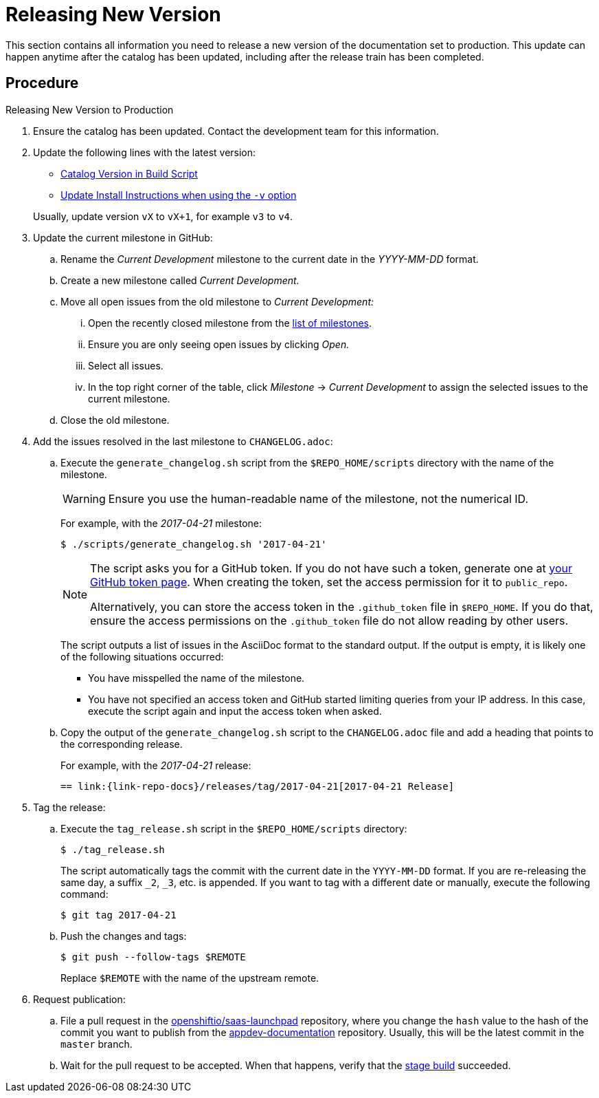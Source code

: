 
[#releasing_new_version]
= Releasing New Version

This section contains all information you need to release a new version of the documentation set to production. This update can happen anytime after the catalog has been updated, including after the release train has been completed.

[discrete]
== Procedure

.Releasing New Version to Production
. Ensure the catalog has been updated. Contact the development team for this information.
. Update the following lines with the latest version:
+
--
* link:{link-repo-docs}blob/master/scripts/deploy_launchpad_mission.sh#L16[Catalog Version in Build Script]
* link:{link-repo-docs}blob/master/docs/topics/minishift-install-create-launchpad-app-script.adoc#L33[Update Install Instructions when using the `-v` option]

Usually, update version `vX` to `vX+1`, for example `v3` to `v4`.
--

. Update the current milestone in GitHub:
.. Rename the _Current Development_ milestone to the current date in the _YYYY-MM-DD_ format.
.. Create a new milestone called _Current Development._
.. Move all open issues from the old milestone to _Current Development:_
... Open the recently closed milestone from the link:{link-repo-docs}milestones[list of milestones].
... Ensure you are only seeing open issues by clicking _Open._
... Select all issues.
... In the top right corner of the table, click _Milestone_ -> _Current Development_ to assign the selected issues to the current milestone.
.. Close the old milestone.

. Add the issues resolved in the last milestone to `CHANGELOG.adoc`:
.. Execute the `generate_changelog.sh` script from the `$REPO_HOME/scripts` directory with the name of the milestone.
+
--
WARNING: Ensure you use the human-readable name of the milestone, not the numerical ID.

For example, with the _2017-04-21_ milestone:

[source,bash,options="nowrap"]
----
$ ./scripts/generate_changelog.sh '2017-04-21'
----

[NOTE]
====
The script asks you for a GitHub token. If you do not have such a token, generate one at link:https://github.com/settings/tokens[your GitHub token page].
When creating the token, set the access permission for it to `public_repo`.

Alternatively, you can store the access token in the `.github_token` file in `$REPO_HOME`.
If you do that, ensure the access permissions on the `.github_token` file do not allow reading by other users.
====

The script outputs a list of issues in the AsciiDoc format to the standard output. If the output is empty, it is likely one of the following situations occurred:

* You have misspelled the name of the milestone.
* You have not specified an access token and GitHub started limiting queries from your IP address. In this case, execute the script again and input the access token when asked.
--
.. Copy the output of the `generate_changelog.sh` script to the `CHANGELOG.adoc` file and add a heading that points to the corresponding release.
+
--
For example, with the _2017-04-21_ release:

[source,asciidoc,options="nowrap"]
----
== link:{link-repo-docs}/releases/tag/2017-04-21[2017-04-21 Release]
----
--

. Tag the release:
.. Execute the `tag_release.sh` script in the `$REPO_HOME/scripts` directory:
+
--
[source,bash]
----
$ ./tag_release.sh
----

The script automatically tags the commit with the current date in the `YYYY-MM-DD` format. If you are re-releasing the same day, a suffix `_2`, `_3`, etc. is appended. If you want to tag with a different date or manually, execute the following command:

[source,bash]
----
$ git tag 2017-04-21
----
--
.. Push the changes and tags:
+
--
[source,bash]
----
$ git push --follow-tags $REMOTE
----

Replace `$REMOTE` with the name of the upstream remote.
--

. Request publication:
.. File a pull request in the link:https://github.com/openshiftio/saas-launchpad/blob/master/launchpad-services/appdev-documentation.yaml#L2[openshiftio/saas-launchpad] repository, where you change the `hash` value to the hash of the commit you want to publish from the link:{link-repo-docs}[appdev-documentation] repository. Usually, this will be the latest commit in the `master` branch.
.. Wait for the pull request to be accepted. When that happens, verify that the link:{docs-stage}[stage build] succeeded.
